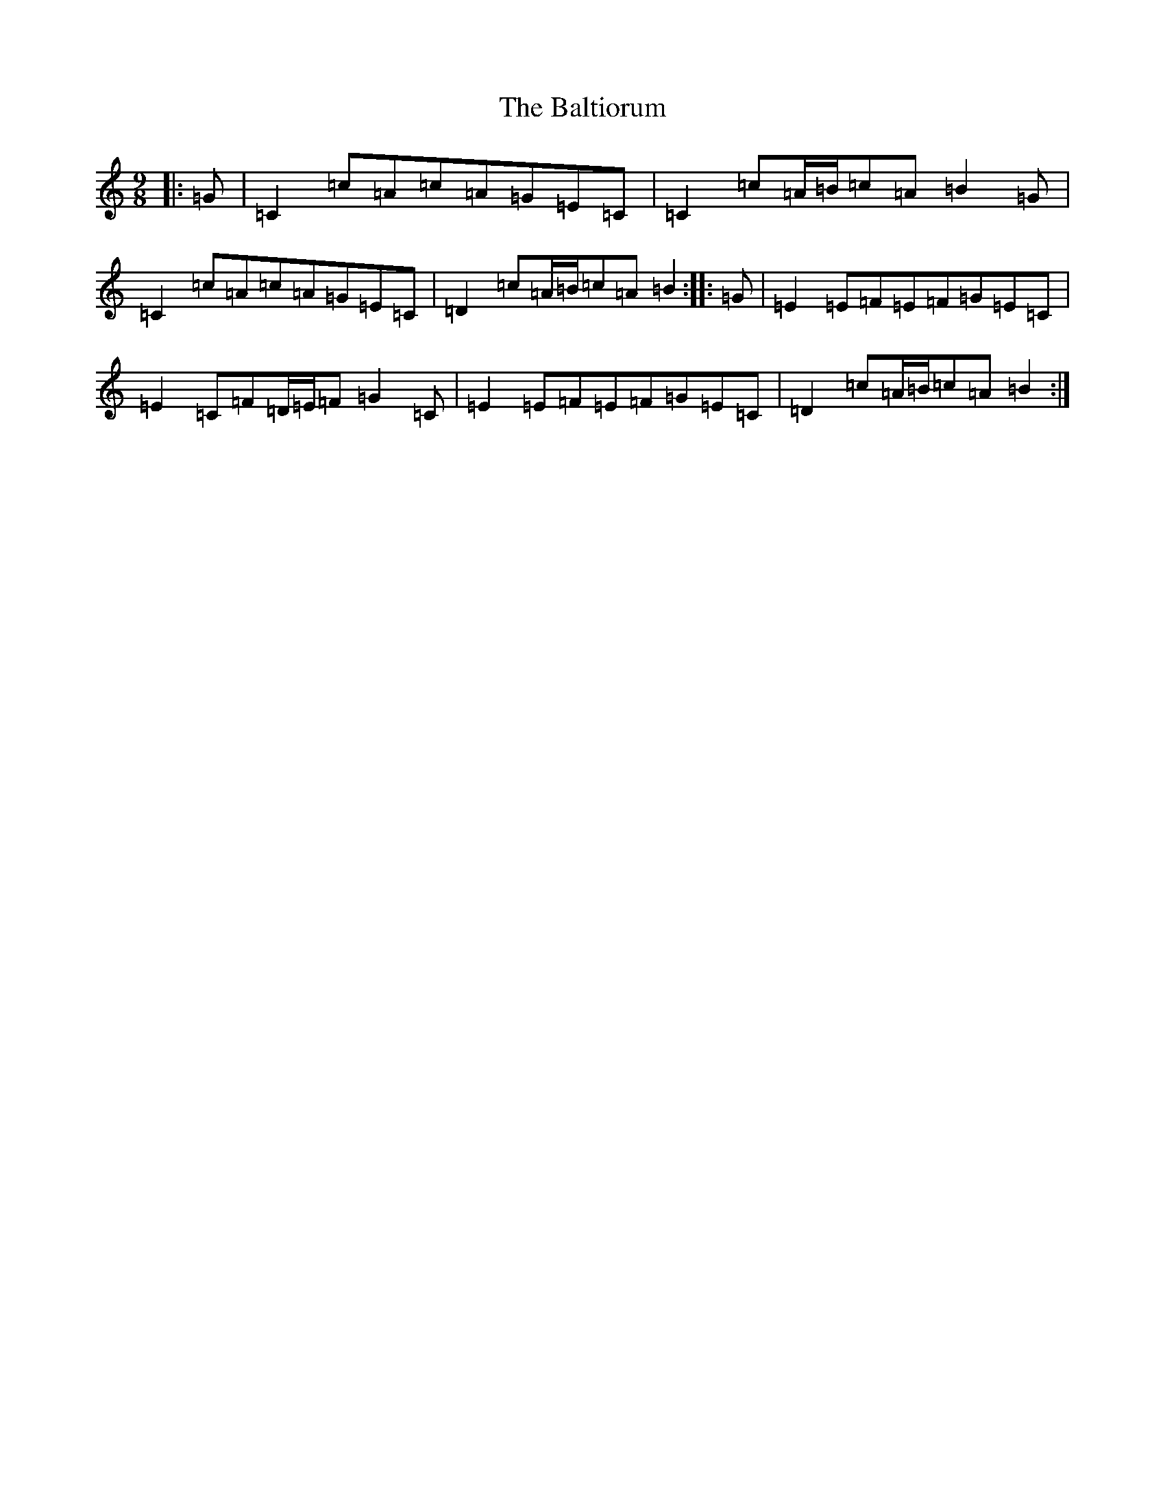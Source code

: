 X: 1316
T: Baltiorum, The
S: https://thesession.org/tunes/6773#setting6773
R: slip jig
M:9/8
L:1/8
K: C Major
|:=G|=C2=c=A=c=A=G=E=C|=C2=c=A/2=B/2=c=A=B2=G|=C2=c=A=c=A=G=E=C|=D2=c=A/2=B/2=c=A=B2:||:=G|=E2=E=F=E=F=G=E=C|=E2=C=F=D/2=E/2=F=G2=C|=E2=E=F=E=F=G=E=C|=D2=c=A/2=B/2=c=A=B2:|